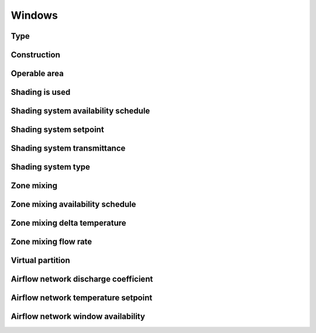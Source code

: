 
Windows
=======

.. csv-table::
   :file: ../../tables/windows.csv
   :header-rows: 1
   :widths: 20,50,15,15

.. index:: Type
.. _windows_type:

Type
````

.. index:: Construction
.. _windows_construction:

Construction
````````````

.. index:: Operable area
.. _windows_operable_area:

Operable area
`````````````

.. index:: Shading is used
.. _windows_shading_used:

Shading is used
```````````````

.. index:: Shading system availability schedule
.. _windows_shading_schedule:

Shading system availability schedule
````````````````````````````````````

.. index:: Shading system setpoint
.. _windows_shading_setpoint:

Shading system setpoint
```````````````````````

.. index:: Shading system transmittance
.. _windows_shading_transmittance:

Shading system transmittance
````````````````````````````

.. index:: Shading system type
.. _windows_shading_type:

Shading system type
```````````````````

.. index:: Zone mixing
.. _windows_zone_mixing:

Zone mixing
```````````

.. index:: Zone mixing availability schedule
.. _windows_zone_mixing_schedule:

Zone mixing availability schedule
`````````````````````````````````

.. index:: Zone mixing delta temperature
.. _windows_zone_mixing_schedule_delta_t:

Zone mixing delta temperature
`````````````````````````````

.. index:: Zone mixing flow rate
.. _windows_zone_mixing_flowrate:

Zone mixing flow rate
`````````````````````

.. index:: Virtual partition
.. _windows_virtual_partition:

Virtual partition
`````````````````

.. index:: Airflow network discharge coefficient
.. _windows_airflow_network_disch_coef:

Airflow network discharge coefficient
`````````````````````````````````````

.. index:: Airflow network temperature setpoint
.. _windows_airflow_network_setpoint:

Airflow network temperature setpoint
````````````````````````````````````

.. index:: Airflow network window availability
.. _windows_airflow_network_availability:

Airflow network window availability
```````````````````````````````````
